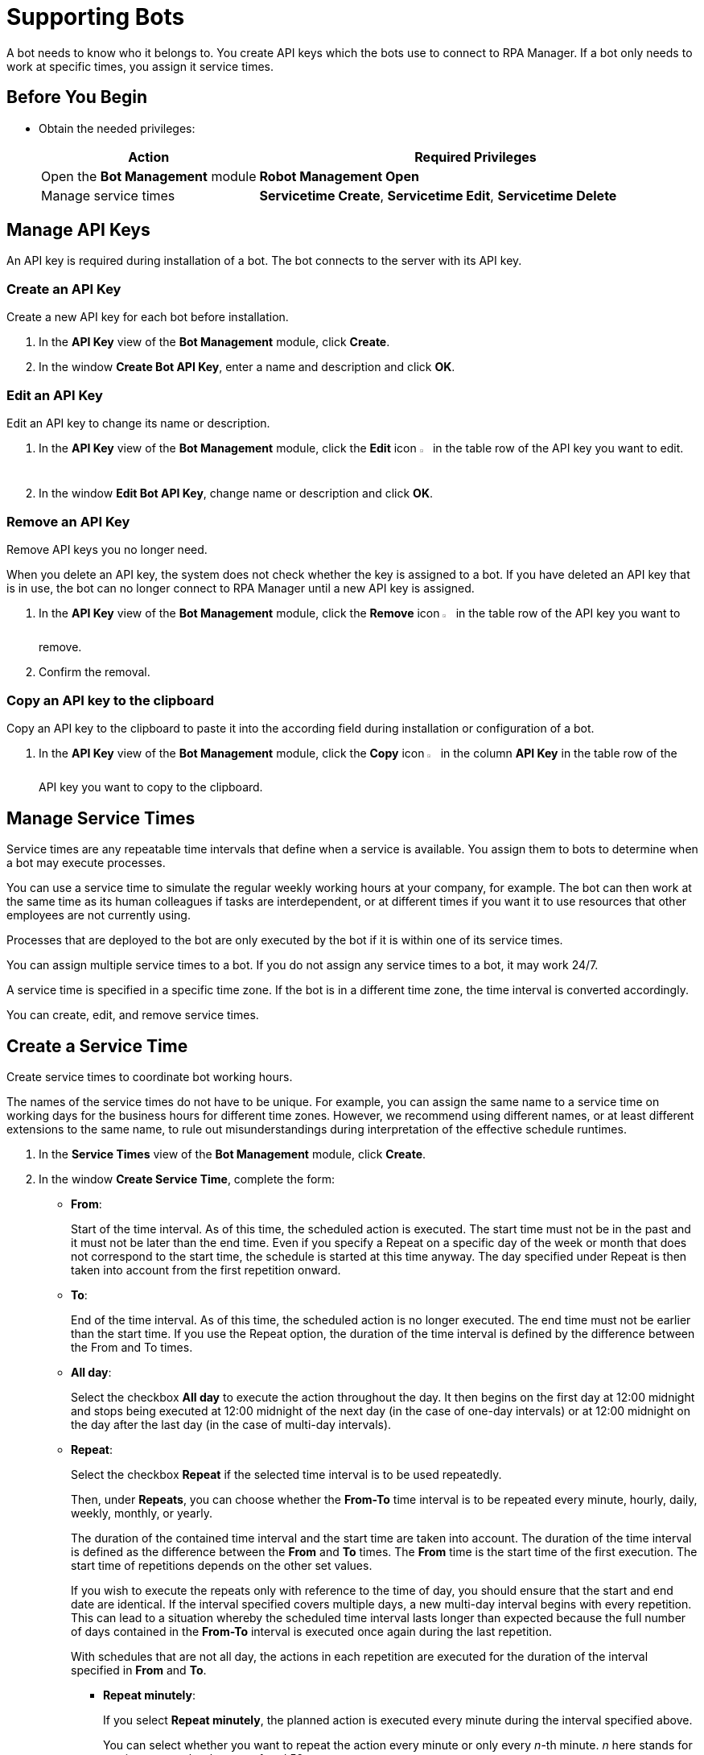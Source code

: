 = Supporting Bots

A bot needs to know who it belongs to. You create API keys which the bots use to connect to RPA Manager.
If a bot only needs to work at specific times, you assign it service times.

== Before You Begin

* Obtain the needed privileges:
+
[cols="1,2"]
|===
|*Action* |*Required Privileges*

|Open the *Bot Management* module
|*Robot Management Open*

|Manage service times
|*Servicetime Create*, *Servicetime Edit*, *Servicetime Delete*

|===

== Manage API Keys

An API key is required during installation of a bot. The bot connects to the server with its API key.

=== Create an API Key

Create a new API key for each bot before installation.

. In the *API Key* view of the *Bot Management* module, click *Create*.
. In the window *Create Bot API Key*, enter a name and description and click *OK*.

=== Edit an API Key

Edit an API key to change its name or description.

. In the *API Key* view of the *Bot Management* module, click the *Edit* icon image:edit-icon.png[pen-to-square symbol,1.5%,1.5%] in the table row of the API key you want to edit.
. In the window *Edit Bot API Key*, change name or description and click *OK*.

=== Remove an API Key

Remove API keys you no longer need.

When you delete an API key, the system does not check whether the key is assigned to a bot. If you have deleted an API key that is in use, the bot can no longer connect to RPA Manager until a new API key is assigned.

. In the *API Key* view of the *Bot Management* module, click the *Remove* icon image:delete-icon.png[trash symbol,1.5%,1.5%] in the table row of the API key you want to remove.
. Confirm the removal.

=== Copy an API key to the clipboard

Copy an API key to the clipboard to paste it into the according field during installation or configuration of a bot.

. In the *API Key* view of the *Bot Management* module, click the *Copy* icon image:copy-to-clipboard-icon.png[sheet-on-clipboard symbol,1.5%,1.5%] in the column *API Key* in the table row of the API key you want to copy to the clipboard.

== Manage Service Times

Service times are any repeatable time intervals that define when a service is available. You assign them to bots to determine when a bot may execute processes.

You can use a service time to simulate the regular weekly working hours at your company, for example. The bot can then work at the same time as its human colleagues if tasks are interdependent, or at different times if you want it to use resources that other employees are not currently using.

Processes that are deployed to the bot are only executed by the bot if it is within one of its service times.

You can assign multiple service times to a bot. If you do not assign any service times to a bot, it may work 24/7.

A service time is specified in a specific time zone. If the bot is in a different time zone, the time interval is converted accordingly.

You can create, edit, and remove service times.

== Create a Service Time

Create service times to coordinate bot working hours.

The names of the service times do not have to be unique. For example, you can assign the same name to a service time on working days for the business hours for different time zones. However, we recommend using different names, or at least different extensions to the same name, to rule out misunderstandings during interpretation of the effective schedule runtimes.

. In the *Service Times* view of the *Bot Management* module, click *Create*.
. In the window *Create Service Time*, complete the form:
// This section should be a partial to be reused in Process Automation - Configuration - Schedule
* *From*:
+
Start of the time interval. As of this time, the scheduled action is executed.
The start time must not be in the past and it must not be later than the end time.
Even if you specify a Repeat on a specific day of the week or month that does not correspond to the start time, the schedule is started at this time anyway. The day specified under Repeat is then taken into account from the first repetition onward.
* *To*:
+
End of the time interval. As of this time, the scheduled action is no longer executed.
The end time must not be earlier than the start time.
If you use the Repeat option, the duration of the time interval is defined by the difference between the From and To times.
* *All day*:
+
Select the checkbox *All day* to execute the action throughout the day.
It then begins on the first day at 12:00 midnight and stops being executed at 12:00 midnight of the next day (in the case of one-day intervals) or at 12:00 midnight on the day after the last day (in the case of multi-day intervals).
* *Repeat*:
+
Select the checkbox *Repeat* if the selected time interval is to be used repeatedly.
+
Then, under *Repeats*, you can choose whether the *From-To* time interval is to be repeated every minute, hourly, daily, weekly, monthly, or yearly.
+
The duration of the contained time interval and the start time are taken into account. The duration of the time interval is defined as the difference between the *From* and *To* times. The *From* time is the start time of the first execution. The start time of repetitions depends on the other set values.
+
If you wish to execute the repeats only with reference to the time of day, you should ensure that the start and end date are identical. If the interval specified  covers multiple days, a new multi-day interval begins with every repetition. This can lead to a situation whereby the scheduled time interval lasts longer than expected because the full number of days contained in the *From-To* interval is executed once again during the last repetition.
+
With schedules that are not all day, the actions in each repetition are executed for the duration of the interval specified in *From* and *To*.

** *Repeat minutely*:
+
If you select *Repeat minutely*, the planned action is executed every minute during the interval specified above.
+
You can select whether you want to repeat the action every minute or only every _n_-th minute. _n_ here stands for any integer number between 1 and 59.
** *Repeat hourly*:
+
If you select *Repeat hourly*, the planned action is executed hourly during the interval specified above.You can select whether you want to repeat the action every hour or only every _n_-th hour. _n_ here stands for any integer number between 1 and 23.
** *Repeat daily*:
+
If you select *Repeat daily*, the planned action is executed daily during the interval specified above.
+
You can select whether you want to repeat the action every day or only every _n_-th day. _n_ here stands for any integer number between 1 and 31.
** *Repeat weekly*:
+
If you select Repeat weekly, the planned action is executed weekly during the interval specified above.
+
You can select whether you want to repeat the action every week or only every _n_-th week. _n_ here stands for any integer number between 1 and 52.
+
You can also select the weekday on which the scheduled action is to be executed.
** *Repeat monthly*:
+
If you select Repeat monthly, the planned action is executed monthly during the interval specified above.
+
You can select whether you want to repeat the action every month or only every _n_-th month. _n_ here stands for any integer number between 1 and 12.
+
You can also choose whether the repeat refers to the day of the month or the day of the week.
+
If the selected day is the last day of a month, you can also choose whether the execution day is always the last day of a month, as the number of days in each month is different.
+
If the selected day is the fourth such weekday of a month, you can also choose whether the execution day is always the fourth or last such weekday of a month, as the number of weeks in each month is different.
** *Repeat yearly*:
+
If you select *Repeat yearly*, the planned action is executed annually during the interval specified above.
+
You can select whether you want to repeat the action every year or only every _n_-th year. _n_ here stands for any integer number between 1 and 20.
* *Ends*:
+
If you select *Never* under Ends, the time period is repeated over and over.
+
If you select *After n occurrences* under *Ends*, the time period is repeated _n_ times. _n_ here stands for any integer number between 1 and 100.
+
If you select *Ends on <date>*, the time interval is no longer repeated after this date.

== Edit a Service Time

Edit a service time if it has changed.
If a changed service time is already used by a bot, it is updated automatically there.

. In the *Service Times* view of the *Bot Management* module, click the *Edit* icon image:edit-icon.png[pen-to-square symbol,1.5%,1.5%] in the table row of the service time you want to edit.
. In the window *Edit Service Time*, change the data and click *OK*.

== Remove a Service Time

Remove service times no longer effective.

The deleted service time is also removed from the service times of a bot. If the deleted service time is the only one that was used by a bot, the bot uses the default service time (24/7).

. In the *Service Times* view of the *Bot Management* module, click the *Remove* icon image:delete-icon.png[trash symbol,1.5%,1.5%] in the table row of the service time  you want to remove.
. Confirm the removal.


== See Also

* xref:botmanagement-overview.adoc[Bot Management]
//* xref::botmanagement-support.adoc[Supporting Bots]
* xref::botmanagement-know.adoc[Getting to Know Bots]
* xref::botmanagement-manage.adoc[Managing Bots]
* xref::botmanagement-troubleshoot.adoc[Troubleshooting Bots]
